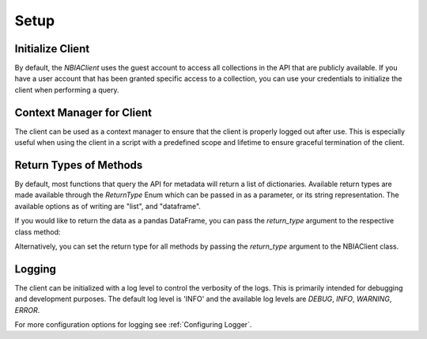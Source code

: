 Setup
-----------------


Initialize Client
^^^^^^^^^^^^^^^^^

By default, the `NBIAClient` uses the guest account to access all collections in the API that are publicly available.
If you have a user account that has been granted specific access to a collection, you can use your credentials to
initialize the client when performing a query.



.. tabs::

   .. tab:: Python

      Initializing without any credientials will use the guest account.
      To use your credentials, simply pass them as arguments to the NBIAClient class.

      .. tabs::

         .. tab:: Guest Account

            .. exec_code::

               from nbiatoolkit import NBIAClient

               client = NBIAClient()
               collections = client.getCollections(prefix='TCGA')

               print(collections[0:5])

         .. tab:: Your Account

            .. code-block:: python

               from nbiatoolkit import NBIAClient

               client = NBIAClient(username = "<USERNAME>", password = "<PASSWORD>")
               collections = client.getCollections(prefix='TCGA')


   .. tab:: Command Line

      All of the shell commands made available by nbiatoolkit have the option to use your credentials instead of the guest account.
      To do so, simply add the -u `USERNAME` and -pw `PASSWORD` flags to the command. For example:

      .. tabs::

         .. tab:: Guest Account

            .. code-block:: bash

               getCollections --prefix TCGA

         .. tab:: Your Account

            .. code-block:: bash

               getCollections -u <USERNAME> -pw <PASSWORD> --prefix TCGA


Context Manager for Client
^^^^^^^^^^^^^^^^^^^^^^^^^^
The client can be used as a context manager to ensure that the client is properly logged out after use.
This is especially useful when using the client in a script with a predefined scope and lifetime to ensure graceful termination of the client.

.. tabs::

   .. tab:: Python

      .. exec_code::

         from nbiatoolkit import NBIAClient

         with NBIAClient() as client:
            collections = client.getCollections(prefix='TCGA')

         print(collections[0:5])

   .. tab:: Command Line

      The context manager is not available in the command line interface.

Return Types of Methods
^^^^^^^^^^^^^^^^^^^^^^^
By default, most functions that query the API for metadata will return a list of dictionaries.
Available return types are made available through the `ReturnType` Enum which can be passed in as a parameter,
or its string representation. The available options as of writing are "list", and "dataframe".

If you would like to return the data as a pandas DataFrame, you can pass the
`return_type` argument to the respective class method:

.. tabs::

   .. tab:: Python

      .. exec_code::

         from nbiatoolkit import NBIAClient
         from nbiatoolkit.utils import ReturnType

         client = NBIAClient()
         collections_df = client.getCollections(
            prefix='TCGA', return_type='dataframe'
         )
         # equivalent to
         collections_df = client.getCollections(
            prefix='TCGA', return_type=ReturnType.DATAFRAME
         )

         print(collections_df.head())

   .. tab:: Command Line

      Return types are not yet available in the command line interface.
      Feel free to open an issue on the GitHub repository if you would like to see this feature added.


Alternatively, you can set the return type for all methods by passing the `return_type` argument to the NBIAClient class.

.. tabs::

   .. tab:: Python

      .. exec_code::

         from nbiatoolkit import NBIAClient

         client = NBIAClient(return_type='dataframe')
         collections_df = client.getCollections(prefix='TCGA')

         print(collections_df.head())

   .. tab:: Command Line

      Return types are not yet available in the command line interface.
      Feel free to open an issue on the GitHub repository if you would like to see this feature added.


Logging
^^^^^^^
The client can be initialized with a log level to control the verbosity of the logs. This is primarily intended for debugging and development purposes.
The default log level is 'INFO' and the available log levels are `DEBUG`, `INFO`, `WARNING`, `ERROR`.

.. tabs::

   .. tab:: Python

      .. code-block:: python

         from nbiatoolkit import NBIAClient

         client = NBIAClient(log_level='DEBUG')
         client.getCollections(prefix='TCGA')

   .. tab:: Command Line

         Logging is not yet available in the command line interface.
         Feel free to open an issue on the GitHub repository if you would like to see this feature added.

For more configuration options for logging see :ref:`Configuring Logger`.
